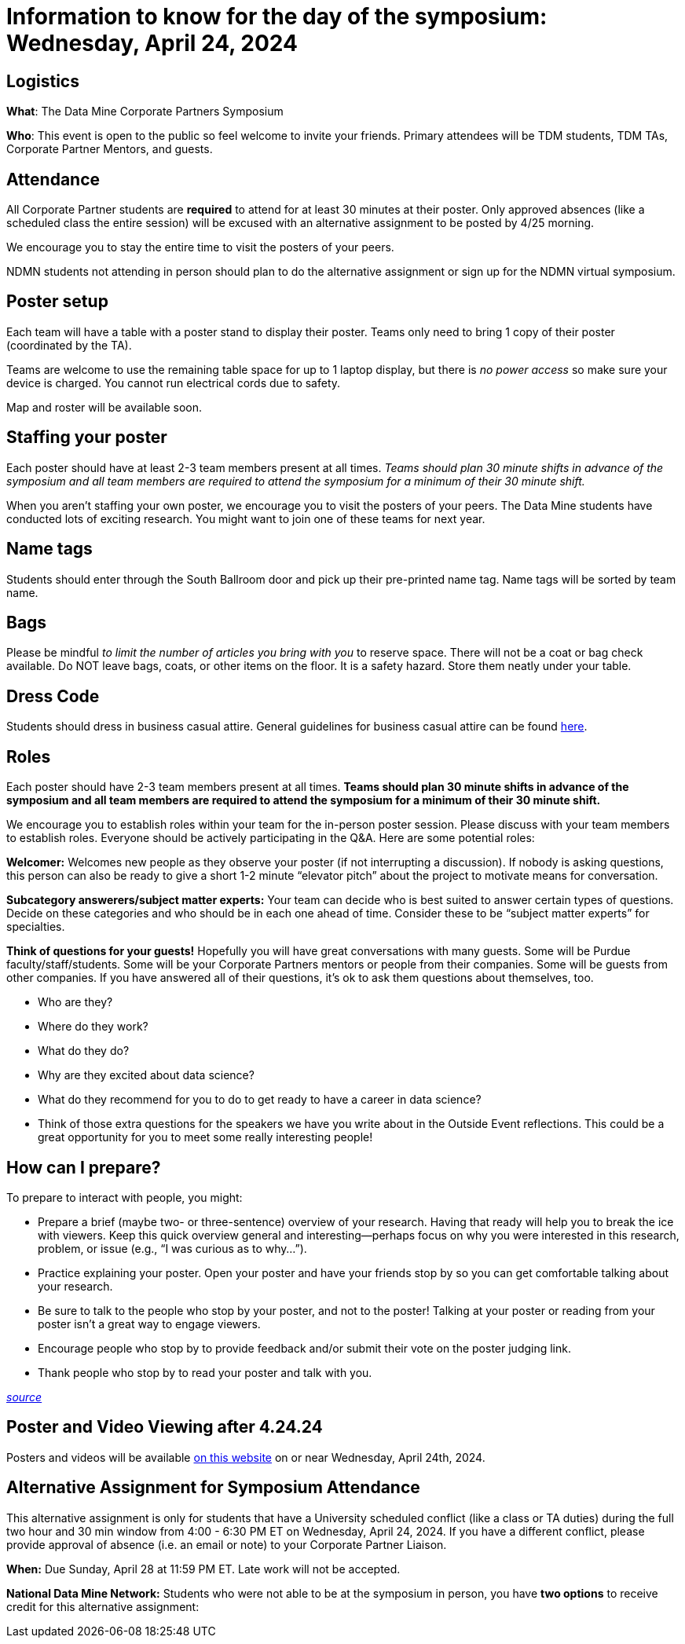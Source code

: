 = Information to know for the day of the symposium: Wednesday, April 24, 2024

== Logistics

*What*: The Data Mine Corporate Partners Symposium

// *When*: Wednesday, April 24, 2024, 4:00 - 6:30 PM ET _(doors open at 3:30 PM)_

// *Where*: France A. Córdova Recreational Sports Center 355 N Martin Jischke Dr, West Lafayette, IN 47906

*Who*: This event is open to the public so feel welcome to invite your friends. Primary attendees will be TDM students, TDM TAs, Corporate Partner Mentors, and guests. 

== Attendance

All Corporate Partner students are *required* to attend for at least 30 minutes at their poster. Only approved absences (like a scheduled class the entire session) will be excused with an alternative assignment to be posted by 4/25 morning. 

We encourage you to stay the entire time to visit the posters of your peers. 

NDMN students not attending in person should plan to do the alternative assignment or sign up for the NDMN virtual symposium.

== Poster setup 

Each team will have a table with a poster stand to display their poster. Teams only need to bring 1 copy of their poster (coordinated by the TA). 

Teams are welcome to use the remaining table space for up to 1 laptop display, but there is _no power access_ so make sure your device is charged. You cannot run electrical cords due to safety. 

Map and roster will be available soon. 


== Staffing your poster
Each poster should have at least 2-3 team members present at all times. _Teams should plan 30 minute shifts in advance of the symposium and all team members are required to attend the symposium for a minimum of their 30 minute shift._

When you aren't staffing your own poster, we encourage you to visit the posters of your peers. The Data Mine students have conducted lots of exciting research. You might want to join one of these teams for next year. 

== Name tags
Students should enter through the South Ballroom door and pick up their pre-printed name tag. Name tags will be sorted by team name.

== Bags
Please be mindful _to limit the number of articles you bring with you_ to reserve space. There will not be a coat or bag check available. Do NOT leave bags, coats, or other items on the floor. It is a safety hazard.  Store them neatly under your table. 

 
== Dress Code
Students should dress in business casual attire. General guidelines for business casual attire can be found link:https://www.indeed.com/career-advice/starting-new-job/guide-to-business-casual-attire[here].


== Roles

Each poster should have 2-3 team members present at all times. *Teams should plan 30 minute shifts in advance of the symposium and all team members are required to attend the symposium for a minimum of their 30 minute shift.* 

We encourage you to establish roles within your team for the in-person poster session. Please discuss with your team members to establish roles. Everyone should be actively participating in the Q&A. Here are some potential roles:

*Welcomer:* Welcomes new people as they observe your poster (if not interrupting a discussion).  If nobody is asking questions, this person can also be ready to give a short 1-2 minute “elevator pitch” about the project to motivate means for conversation. 

*Subcategory answerers/subject matter experts:*  Your team can decide who is best suited to answer certain types of questions. Decide on these categories and who should be in each one ahead of time.  Consider these to be “subject matter experts” for specialties. 

*Think of questions for your guests!*  Hopefully you will have great conversations with many guests.  Some will be Purdue faculty/staff/students.  Some will be your Corporate Partners mentors or people from their companies.  Some will be guests from other companies.  If you have answered all of their questions, it’s ok to ask them questions about themselves, too. 

* Who are they? 
* Where do they work?  
* What do they do? 
* Why are they excited about data science?  
* What do they recommend for you to do to get ready to have a career in data science?  
* Think of those extra questions for the speakers we have you write about in the Outside Event reflections.  This could be a great opportunity for you to meet some really interesting people!


== How can I prepare?

To prepare to interact with people, you might:

* Prepare a brief (maybe two- or three-sentence) overview of your research. Having that ready will help you to break the ice with viewers. Keep this quick overview general and interesting—perhaps focus on why you were interested in this research, problem, or issue (e.g., “I was curious as to why…”). 
* Practice explaining your poster. Open your poster  and have your friends stop by so you can get comfortable talking about your research. 
* Be sure to talk to the people who stop by your poster, and not to the poster! Talking at your poster or reading from your poster isn’t a great way to engage viewers. 

* Encourage people who stop by to provide feedback and/or submit their vote on the poster judging link. 

* Thank people who stop by to read your poster and talk with you.

_link:https://urca.msu.edu/posters[source]_

== Poster and Video Viewing after 4.24.24
Posters and videos will be available link:https://datamine.purdue.edu/symposium/welcome.html[on this website] on or near Wednesday, April 24th, 2024. 

== Alternative Assignment for Symposium Attendance

This alternative assignment is only for students that have a University scheduled conflict (like a class or TA duties) during the full two hour and 30 min window from 4:00 - 6:30 PM ET on Wednesday, April 24, 2024. If you have a different conflict, please provide approval of absence (i.e. an email or note) to your Corporate Partner Liaison. 

*When:* Due Sunday, April 28 at 11:59 PM ET. Late work will not be accepted.  

// *What:* Download xref:attachment$spring2023-crp-alternative_symposium_assignment.docx[this file] and answer the questions in complete sentences. 

// *Where:* submit to link:https://www.gradescope.com/[Gradescope] as a *PDF* file. It is important to upload your document as a PDF. You will be deducted points if you submit any other file than a PDF.


*National Data Mine Network:* Students who were not able to be at the symposium in person, you have *two options* to receive credit for this alternative assignment:



// 1) Complete the assignment as directed with the deadline of Sunday, April 28th 

// OR

// 2) Present your team's poster in our NDMN Virtual Symposium on *Friday, April 26th from 2-4pm EST.* If you are interested in presenting, please email Jessica Jud at jljud@purdue.edu by Sunday, April 28th
